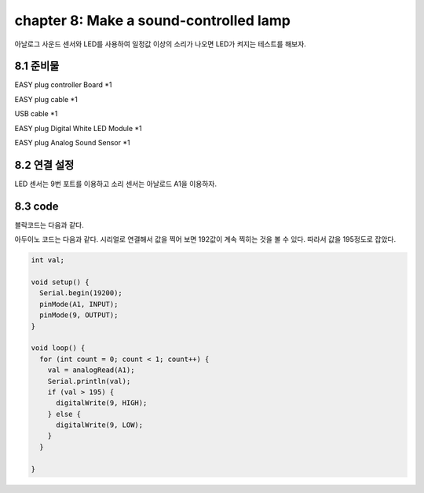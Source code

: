 chapter 8: Make a sound-controlled lamp
==========================================

아날로그 사운드 센서와 LED를 사용하여
일정값 이상의 소리가 나오면 LED가 켜지는 테스트를 해보자.


.. image:: ./img/chapter8-1.png


8.1 준비물
-------------------------

EASY plug controller Board *1

EASY plug cable *1

USB cable *1

EASY plug Digital White LED Module *1

EASY plug Analog Sound Sensor *1


8.2 연결 설정
------------------------

LED 센서는 9번 포트를 이용하고
소리 센서는 아날로드 A1을 이용하자.



.. image:: ./img/chapter8-2.png




8.3 code
------------------------
블락코드는 다음과 같다.

.. image:: ./img/chapter8-3.png

아두이노 코드는 다음과 같다.
시리얼로 연결해서 값을 찍어 보면 192값이 계속 찍히는 것을 볼 수 있다.
따라서 값을 195정도로 잡았다.


.. code-block:: python



    int val;

    void setup() {
      Serial.begin(19200);
      pinMode(A1, INPUT);
      pinMode(9, OUTPUT);
    }

    void loop() {
      for (int count = 0; count < 1; count++) {
        val = analogRead(A1);
        Serial.println(val);
        if (val > 195) {
          digitalWrite(9, HIGH);
        } else {
          digitalWrite(9, LOW);
        }
      }

    }


